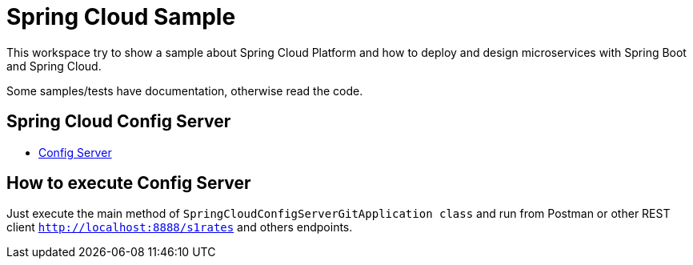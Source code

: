 = Spring Cloud Sample

This workspace try to show a sample about Spring Cloud Platform and how to deploy and design microservices with
Spring Boot and Spring Cloud.

Some samples/tests have documentation, otherwise read the code.

== Spring Cloud Config Server
- link:https://github.com/jazzinjars/spring/tree/master/cloud/config-server-git[Config Server]

== How to execute Config Server
Just execute the main method of `SpringCloudConfigServerGitApplication class` and run from Postman or other REST client
 `http://localhost:8888/s1rates` and others endpoints.